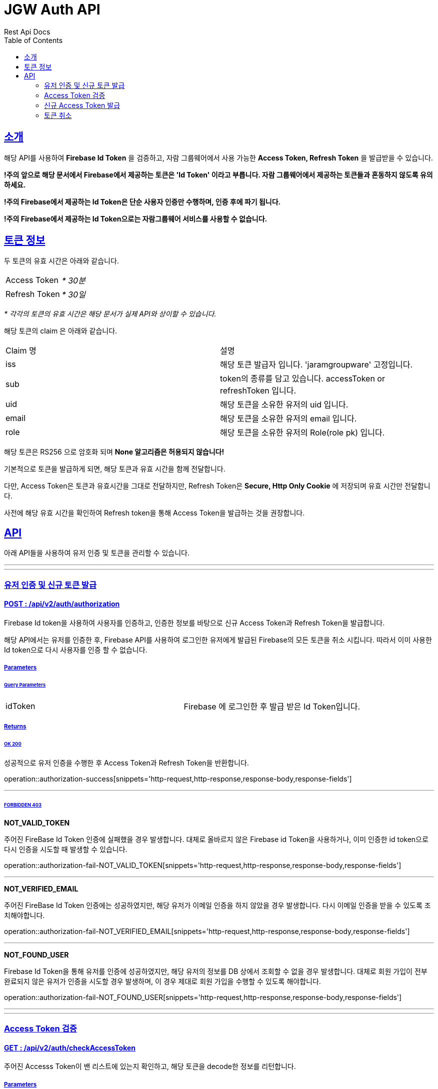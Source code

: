= JGW Auth API
Rest Api Docs
:doctype: book
:icons: font
:source-highlighter: highlightjs
:toc: left
:toclevels: 2
:sectlinks:
:stylesheet: theme.css

[[Intro]]
== 소개

해당 API를 사용하여 *Firebase Id Token* 을 검증하고, 자람 그룹웨어에서 사용 가능한 *Access Token, Refresh Token* 을 발급받을 수 있습니다.

*!주의 앞으로 해당 문서에서 Firebase에서 제공하는 토큰은  'Id Token' 이라고 부릅니다. 자람 그룹웨어에서 제공하는 토큰들과 혼동하지 않도록 유의하세요.*

*!주의 Firebase에서 제공하는 Id Token은 단순 사용자 인증만 수행하며, 인증 후에 파기 됩니다.*

*!주의 Firebase에서 제공하는 Id Token으로는 자람그룹웨어 서비스를 사용할 수 없습니다.*


[[TokenInfo]]
== 토큰 정보

두 토큰의 유효 시간은 아래와 같습니다.

[cols="1,1"]
|===

|Access Token
|_* 30분_

|Refresh Token
|_* 30일_
|===
_* 각각의 토큰의 유효 시간은 해당 문서가 실제 API와 상이할 수 있습니다._

해당 토큰의 claim 은 아래와 같습니다.

[cols="1,1"]
|===

|Claim 명
|설명

|iss
|해당 토큰 발급자 입니다. 'jaramgroupware' 고정입니다.

|sub
|token의 종류를 담고 있습니다. accessToken or refreshToken 입니다.

|uid
|해당 토큰을 소유한 유저의 uid 입니다.

|email
|해당 토큰을 소유한 유저의 email 입니다.

|role
|해당 토큰을 소유한 유저의 Role(role pk) 입니다.
|===

해당 토큰은 RS256 으로 암호화 되며 *None 알고리즘은 허용되지 않습니다!*

기본적으로 토큰을 발급하게 되면, 해당 토큰과 유효 시간을 함께 전달합니다.

다만, Access Token은 토큰과 유효시간을 그대로 전달하지만, Refresh Token은 *Secure, Http Only Cookie* 에 저장되며 유효 시간만 전달합니다.

사전에 해당 유효 시간을 확인하여 Refresh token을 통해 Access Token을 발급하는 것을 권장합니다.

[[api]]
== API

아래 API들을 사용하여 유저 인증 및 토큰을 관리할 수 있습니다.

---

---
[[authorization]]
=== 유저 인증 및 신규 토큰 발급

==== POST : /api/v2/auth/authorization

Firebase Id token을 사용하여 사용자를 인증하고, 인증한 정보를 바탕으로 신규 Access Token과 Refresh Token을 발급합니다.

해당 API에서는 유저를 인증한 후, Firebase API를 사용하여 로그인한 유저에게 발급된 Firebase의 모든 토큰을 취소 시킵니다. 따라서 이미 사용한 Id token으로 다시 사용자를 인증 할 수 없습니다.

===== Parameters

====== Query Parameters
[cols="1,1"]
|===
|idToken
|Firebase 에 로그인한 후 발급 받은 Id Token입니다.
|===

===== Returns

====== OK 200
성공적으로 유저 인증을 수행한 후 Access Token과 Refresh Token을 반환합니다.


operation::authorization-success[snippets='http-request,http-response,response-body,response-fields']

---
====== FORBIDDEN 403
*NOT_VALID_TOKEN*

주어진 FireBase Id Token 인증에 실패했을 경우 발생합니다. 대체로 올바르지 않은 Firebase id Token을 사용하거나, 이미 인증한 id token으로 다시 인증을 시도할 때 발생할 수 있습니다.

operation::authorization-fail-NOT_VALID_TOKEN[snippets='http-request,http-response,response-body,response-fields']

---

*NOT_VERIFIED_EMAIL*

주어진 FireBase Id Token 인증에는 성공하였지만, 해당 유저가 이메일 인증을 하지 않았을 경우 발생합니다. 다시 이메일 인증을 받을 수 있도록 조치해야합니다.

operation::authorization-fail-NOT_VERIFIED_EMAIL[snippets='http-request,http-response,response-body,response-fields']

---

*NOT_FOUND_USER*

Firebase Id Token을 통해 유저를 인증에 성공하였지만, 해당 유저의 정보를 DB 상에서 조회할 수 없을 경우 발생합니다. 대체로 회원 가입이 전부 완료되지 않은 유저가 인증을 시도할 경우 발생하며, 이 경우 제대로 회원 가입을 수행할 수 있도록 해야합니다.

operation::authorization-fail-NOT_FOUND_USER[snippets='http-request,http-response,response-body,response-fields']

---

---

[[checkAccessToken]]
=== Access Token 검증

==== GET : /api/v2/auth/checkAccessToken

주어진 Accesss Token이 밴 리스트에 있는지 확인하고, 해당 토큰을 decode한 정보를 리턴합니다.

===== Parameters

====== Query Parameters
[cols="1,1"]
|===
|accessToken
|검증할 accessToken 입니다.
|===

===== Returns
====== OK 200
성공적으로 Access token 검증에 성공하면, 해당 토큰의 role,uid를 리턴합니다.

operation::checkAccessToken-success[snippets='http-request,http-response,response-body,response-fields']

---

====== FORBIDDEN 403
*NOT_VALID_TOKEN*

해당 Access Token decode에 실패했거나, 해당 Access Token이 ban list에 있다면 인증에 실패합니다.

operation::checkAccessToken-fail-NOT_VALID_TOKEN[snippets='http-request,http-response,response-body,response-fields']

'''

---

[[publishAccessToken]]
=== 신규 Access Token 발급

==== POST : /api/v2/auth/accessToken

주어진 Refresh token을 검증하고, 신규 Access Token 을 발급합니다.

*!주의 별도로 토큰 취소를 하지 않는 이상, 기존에 발급된 Access token은 유효 시간이 만료될 때 까지 취소되지 않습니다.*

===== Returns
====== OK 200
성공적으로 유저 인증을 수행한 후 신규 Access Token을 반환합니다.

operation::accessToken-success[snippets='http-request,http-response,response-body,response-fields']

---

====== FORBIDDEN 403
*NOT_VALID_TOKEN*

해당 refresh Token이 유효하지 않을 경우 발생합니다. 다시 로그인 해야합니다.

operation::accessToken-fail-NOT_VALID_TOKEN[snippets='http-request,http-response,response-body,response-fields']

---

---

[[revokeTokens]]
=== 토큰 취소

==== DELETE : /api/v2/auth/revoke

주어진 refresh token과 access token을 취소시킵니다.

*refresh token은 DB에서 삭제 됩니다.*

*access token은 유효시간 만큼 ban list에 등록됩니다.*

===== Returns
====== OK 200
두 개의 토큰을 모두 삭제합니다.

operation::revokeTokens-success[snippets='http-request,http-response,response-body,response-fields']

---

====== Non-Authoritative Information 203

Refresh token은 성공적으로 삭제 하였지만, 해당 Access Token은 삭제하지 못한 상태입니다.

Access Token의 유효시간이 만료 되었거나, 해당 Refresh Token과 claim 정보가 다를 경우 발생할 수 있습니다.

operation::revokeTokens-half-success[snippets='http-request,http-response,response-body,response-fields']
---
====== FORBIDDEN 403
*NOT_VALID_TOKEN*

Refresh Token이 유효하지 않으면 발생합니다. Access Token이 유효하더라도 이경우에는 삭제를 수행하지 않습니다.

operation::revokeTokens-fail[snippets='http-request,http-response,response-body,response-fields']
